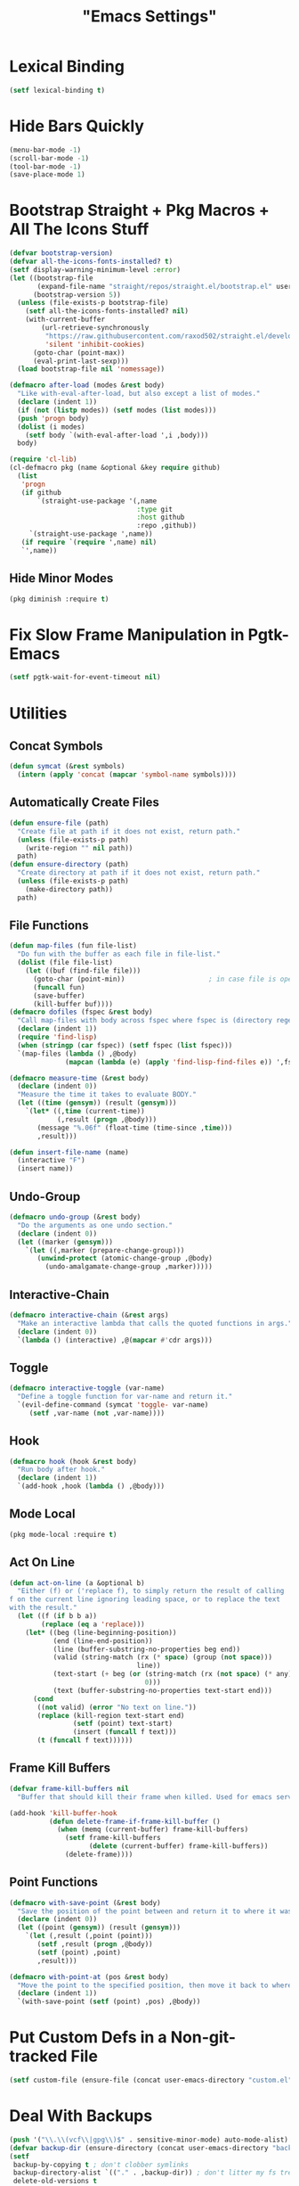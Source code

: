 #+title: "Emacs Settings"
* Lexical Binding
#+begin_src  emacs-lisp
  (setf lexical-binding t)
#+end_src
* Hide Bars Quickly
#+begin_src emacs-lisp
  (menu-bar-mode -1)
  (scroll-bar-mode -1)
  (tool-bar-mode -1)
  (save-place-mode 1)
#+end_src
* Bootstrap Straight + Pkg Macros + All The Icons Stuff
#+begin_src emacs-lisp
  (defvar bootstrap-version)
  (defvar all-the-icons-fonts-installed? t)
  (setf display-warning-minimum-level :error)
  (let ((bootstrap-file
         (expand-file-name "straight/repos/straight.el/bootstrap.el" user-emacs-directory))
        (bootstrap-version 5))
    (unless (file-exists-p bootstrap-file)
      (setf all-the-icons-fonts-installed? nil)
      (with-current-buffer
          (url-retrieve-synchronously
           "https://raw.githubusercontent.com/raxod502/straight.el/develop/install.el"
           'silent 'inhibit-cookies)
        (goto-char (point-max))
        (eval-print-last-sexp)))
    (load bootstrap-file nil 'nomessage))

  (defmacro after-load (modes &rest body)
    "Like with-eval-after-load, but also except a list of modes."
    (declare (indent 1))
    (if (not (listp modes)) (setf modes (list modes)))
    (push 'progn body)
    (dolist (i modes)
      (setf body `(with-eval-after-load ',i ,body)))
    body)

  (require 'cl-lib)
  (cl-defmacro pkg (name &optional &key require github)
    (list
     'progn
     (if github
         `(straight-use-package '(,name
                                  :type git
                                  :host github
                                  :repo ,github))
       `(straight-use-package ',name))
     (if require `(require ',name) nil)
     `',name))
#+end_src
** Hide Minor Modes
#+begin_src emacs-lisp
  (pkg diminish :require t)
#+end_src
* Fix Slow Frame Manipulation in Pgtk-Emacs
#+begin_src emacs-lisp
  (setf pgtk-wait-for-event-timeout nil)
#+end_src
* Utilities
** Concat Symbols
#+begin_src emacs-lisp
  (defun symcat (&rest symbols)
    (intern (apply 'concat (mapcar 'symbol-name symbols))))
#+end_src
** Automatically Create Files
#+begin_src emacs-lisp
  (defun ensure-file (path)
    "Create file at path if it does not exist, return path."
    (unless (file-exists-p path)
      (write-region "" nil path))
    path)
  (defun ensure-directory (path)
    "Create directory at path if it does not exist, return path."
    (unless (file-exists-p path)
      (make-directory path))
    path)
#+end_src
** File Functions
#+begin_src emacs-lisp
  (defun map-files (fun file-list)
    "Do fun with the buffer as each file in file-list."
    (dolist (file file-list)
      (let ((buf (find-file file)))
        (goto-char (point-min))						; in case file is open
        (funcall fun)
        (save-buffer)
        (kill-buffer buf))))
  (defmacro dofiles (fspec &rest body)
    "Call map-files with body across fspec where fspec is (directory regexp) or a list of such forms."
    (declare (indent 1))
    (require 'find-lisp)
    (when (stringp (car fspec)) (setf fspec (list fspec)))
    `(map-files (lambda () ,@body)
                (mapcan (lambda (e) (apply 'find-lisp-find-files e)) ',fspec)))

  (defmacro measure-time (&rest body)
    (declare (indent 0))
    "Measure the time it takes to evaluate BODY."
    (let ((time (gensym)) (result (gensym)))
      `(let* ((,time (current-time))
              (,result (progn ,@body)))
         (message "%.06f" (float-time (time-since ,time)))
         ,result)))

  (defun insert-file-name (name)
    (interactive "F")
    (insert name))
#+end_src
** Undo-Group
#+begin_src emacs-lisp
  (defmacro undo-group (&rest body)
    "Do the arguments as one undo section."
    (declare (indent 0))
    (let ((marker (gensym)))
      `(let ((,marker (prepare-change-group)))
         (unwind-protect (atomic-change-group ,@body)
           (undo-amalgamate-change-group ,marker)))))

#+end_src
** Interactive-Chain
#+begin_src emacs-lisp
  (defmacro interactive-chain (&rest args)
    "Make an interactive lambda that calls the quoted functions in args."
    (declare (indent 0))
    `(lambda () (interactive) ,@(mapcar #'cdr args)))
#+end_src
** Toggle
#+begin_src emacs-lisp
  (defmacro interactive-toggle (var-name)
    "Define a toggle function for var-name and return it."
    `(evil-define-command (symcat 'toggle- var-name)
       (setf ,var-name (not ,var-name))))
#+end_src
** Hook
#+begin_src emacs-lisp
  (defmacro hook (hook &rest body)
    "Run body after hook."
    (declare (indent 1))
    `(add-hook ,hook (lambda () ,@body)))
#+end_src
** Mode Local
#+begin_src emacs-lisp
  (pkg mode-local :require t)
#+end_src
** Act On Line
#+begin_src emacs-lisp
  (defun act-on-line (a &optional b)
    "Either (f) or ('replace f), to simply return the result of calling
  f on the current line ignoring leading space, or to replace the text
  with the result."
    (let ((f (if b b a))
          (replace (eq a 'replace)))
      (let* ((beg (line-beginning-position))
             (end (line-end-position))
             (line (buffer-substring-no-properties beg end))
             (valid (string-match (rx (* space) (group (not space)))
                                  line))
             (text-start (+ beg (or (string-match (rx (not space) (* any)) line)
                                    0)))
             (text (buffer-substring-no-properties text-start end)))
        (cond
         ((not valid) (error "No text on line."))
         (replace (kill-region text-start end)
                  (setf (point) text-start)
                  (insert (funcall f text)))
         (t (funcall f text))))))
#+end_src
** Frame Kill Buffers
#+begin_src emacs-lisp
  (defvar frame-kill-buffers nil
    "Buffer that should kill their frame when killed. Used for emacs server.")

  (add-hook 'kill-buffer-hook
            (defun delete-frame-if-frame-kill-buffer ()
              (when (memq (current-buffer) frame-kill-buffers)
                (setf frame-kill-buffers
                      (delete (current-buffer) frame-kill-buffers))
                (delete-frame))))
#+end_src
** Point Functions
#+begin_src emacs-lisp
  (defmacro with-save-point (&rest body)
    "Save the position of the point between and return it to where it was before body."
    (declare (indent 0))
    (let ((point (gensym)) (result (gensym)))
      `(let (,result (,point (point)))
         (setf ,result (progn ,@body))
         (setf (point) ,point)
         ,result)))

  (defmacro with-point-at (pos &rest body)
    "Move the point to the specified position, then move it back to where it was before."
    (declare (indent 1))
    `(with-save-point (setf (point) ,pos) ,@body))
#+end_src
* Put Custom Defs in a Non-git-tracked File
#+begin_src emacs-lisp
  (setf custom-file (ensure-file (concat user-emacs-directory "custom.el")))
#+end_src
* Deal With Backups
#+begin_src emacs-lisp
  (push '("\\.\\(vcf\\|gpg\\)$" . sensitive-minor-mode) auto-mode-alist) ; don't backup keys
  (defvar backup-dir (ensure-directory (concat user-emacs-directory "backups/")))
  (setf
   backup-by-copying t ; don't clobber symlinks
   backup-directory-alist `(("." . ,backup-dir)) ; don't litter my fs tree
   delete-old-versions t
   kept-new-versions 10
   kept-old-versions 0 ; don't keep the oldest backups
   version-control t ; use versioned backups
   vc-make-backup-files t)
#+end_src
* Prefix Key Behaviour
** Translate at Any Point in a Chord
#+begin_src emacs-lisp
  (defmacro translate (key states event &rest bindings)
    "Translate (kbd key) to (kbd event) in states (quoted as in evil-define-key but not nil)."
    (declare (indent 0))
    `(progn (define-key key-translation-map
              (kbd ,key) (lambda (_)
                           (pcase evil-state
                             (,(if (symbolp (cadr states))
                                   states
                                 (cons 'or (mapcar (lambda (a) `',a) (cadr states))))
                              (kbd ,event))
                             (_ (kbd ,key)))))
            ,(if bindings `(translate ,@bindings))))
#+end_src
** Only Translate a Prefix
#+begin_src emacs-lisp
  (defun send-keys (keys)
    "Type the key sequence (kbd keys)."
    (setf prefix-arg current-prefix-arg)
    (setf unread-command-events
          (nconc (listify-key-sequence (kbd keys))
                 unread-command-events)))
  (defmacro prefix-translate (key states event &rest bindings)
    "Translate but only for keys that appear at the start of chords."
    (declare (indent 0))
    `(with-eval-after-load 'evil
       (evil-define-key ,states 'global
         (kbd ,key) (lambda () (interactive) (send-keys ,event)))
       ,@(if bindings (cddr (macroexpand-1 `(prefix-translate ,@bindings))))))
#+end_src
** Default Binds
#+begin_src emacs-lisp
  (prefix-translate
    "SPC" '(normal visual) "<leader>"
    "\\" '(normal visual) "<global-leader>"
    "M-;" 'insert "<leader>"
    "M-:" 'insert "<global-leader>")
#+end_src
* Tab Width
#+begin_src emacs-lisp
  (setq-default tab-width 4)
  (setq-default evil-shift-width tab-width)
  (setf backward-delete-char-untabify-method 'all)
  (defmacro set-tab-width-in (mode tab-width)
    `(setq-mode-local ,mode
                      tab-width ,tab-width
                      evil-shift-width ,tab-width))
#+end_src
* Prettify Emacs
** Font
#+begin_src emacs-lisp
  (add-to-list 'default-frame-alist '(font . "Iosevka 9"))
  (set-face-attribute 'default t :font "Iosevka")
#+end_src
** Icons
#+begin_src emacs-lisp
  (pkg all-the-icons)
  (after-load all-the-icons
   (unless all-the-icons-fonts-installed?
     (all-the-icons-install-fonts t)))
#+end_src

** Line Numbers
#+begin_src emacs-lisp
  (pkg display-line-numbers :require t)
  (global-display-line-numbers-mode 1)
  (setq-default display-line-numbers t
                display-line-numbers-widen t
                display-line-numbers-type 'relative
                display-line-numbers-width-start t
                display-line-numbers-grow-only t)
#+end_src
** Paren Highlighting
#+begin_src emacs-lisp
  (setf show-paren-delay 0)
  (show-paren-mode)
  (electric-pair-mode)
#+end_src
** Gruvbox Theme
#+begin_src emacs-lisp
  (pkg gruvbox-theme :require t)
  (load-theme 'gruvbox-dark-hard t)
#+end_src
** Start Screen (Dashboard)
#+begin_src emacs-lisp
  (pkg dashboard)
  (after-load config
    (require 'projectile)
    (require 'dashboard))
  (after-load dashboard
    (setf initial-buffer-choice (lambda () (get-buffer "*dashboard*"))
          dashboard-projects-backend 'projectile
          dashboard-items '((recents . 5) (bookmarks . 5) (agenda . 5) (projects . 5)))
    (dashboard-setup-startup-hook))
#+end_src
** Turn ^L (Line Feed) Into a Horizontal Line
#+begin_src emacs-lisp
  (pkg page-break-lines :require t)
  (diminish 'page-break-lines-mode)
  (global-page-break-lines-mode)
#+end_src
** Indent Guides
#+begin_src emacs-lisp
  (pkg highlight-indent-guides :require t)
  (diminish 'highlight-indent-guides-mode)
  (add-hook 'prog-mode-hook 'highlight-indent-guides-mode)
  (setf highlight-indent-guides-method 'character)
#+end_src
** Line Wrap
#+begin_src emacs-lisp
  (pkg visual-fill-column)
  (defun toggle-word-wrap (&optional arg)
    (interactive)
    (let ((status (or arg (if visual-line-mode 0 1))))
      (visual-line-mode status)
      (visual-fill-column-mode 0)))
  (setf visual-fill-column-mode nil)
  (defun toggle-word-wrap-at-col (&optional arg)
    (interactive)
    (let ((status (or arg (if visual-fill-column-mode 0 1))))
      (visual-line-mode status)
      (visual-fill-column-mode status)))
  (setq-default fill-column 80)
  (global-visual-line-mode)
#+end_src
* Count Keys
#+begin_src emacs-lisp
  (pkg keyfreq :require t)
  (keyfreq-mode 1)
  (keyfreq-autosave-mode 1)
  (setf keyfreq-excluded-commands '(self-insert-command))
#+end_src
* Vim Keys (Evil)
** Evil Requirements
Use ~undo-tree~ and ~goto-chg~ to get the related features in evil.
#+begin_src emacs-lisp
  (pkg undo-tree :require t)
  (diminish 'undo-tree-mode)
  (setf undo-tree-visualizer-timestamps t
        undo-tree-visualizer-lazy-drawing nil
        undo-tree-auto-save-history t)
  (let ((undo-dir (expand-file-name "undo" user-emacs-directory)))
    (setf undo-tree-history-directory-alist (list (cons "." undo-dir))))
  ;; this is broken, the after save hook below fixes it, but it still needs to be here
  (hook 'after-save-hook (when undo-tree-mode (undo-tree-save-history nil t)))
  (global-undo-tree-mode)

  (pkg goto-chg :require t)
#+end_src
** Make <backspace> Work Like C-g
#+begin_src emacs-lisp
  (define-key key-translation-map
    (kbd "DEL") (lambda (c) (kbd (if (eq evil-state 'insert) "DEL" "C-g"))))
#+end_src
** Evil
#+begin_src emacs-lisp
  (setf
   evil-want-keybinding nil
   evil-search-module 'evil-search
   evil-undo-system 'undo-tree
   evil-cross-lines t
   evil-ex-substitute-global t
   evil-want-C-u-scroll t
   evil-want-C-i-jump t
   evil-want-visual-char-semi-exclusive t
   evil-want-Y-yank-to-eol t
   evil-ex-search-vim-style-regexp t
   evil-ex-substitute-global t
   evil-ex-visual-char-range t ; column range for ex commands this doesn't work
   evil-symbol-word-search t	 ; more vim-like behavior
   evil-want-change-word-to-end nil ; ce and cw are now different
   shift-select-mode nil						; don't activate mark on shift-click
   )

  (pkg evil :require t)

  (evil-mode 1)
  (setf evil-emacs-state-cursor 'box
        evil-normal-state-cursor 'box
        evil-visual-state-cursor 'box
        evil-insert-state-cursor 'bar
        evil-replace-state-cursor 'hbar
        evil-operator-state-cursor 'hollow)
  (setf evil-extra-operator-eval-modes-alist
        '((lisp-mode slime-eval-region)
          (scheme-mode geiser-eval-region)
          (clojure-mode cider-eval-region)
          (ruby-mode ruby-send-region)
          (enh-ruby-mode ruby-send-region)
          (python-mode python-shell-send-region)
          (julia-mode julia-shell-run-region)))
  (evil-define-key 'normal evil-ex-search-keymap
    "j" 'next-line-or-history-element
    "k" 'previous-line-or-history-element)
  (evil-define-key 'motion 'global
    (kbd "M-e") 'evil-backward-word-end
    (kbd "M-E") 'evil-backward-WORD-end)
#+end_src
** Evil Collection
#+begin_src emacs-lisp
  (setf evil-collection-setup-minibuffer t)
  (pkg evil-collection :require t)
  (diminish 'evil-collection-unimpaired-mode)
  (setf evil-collection-mode-list (delete 'lispy evil-collection-mode-list))
  (evil-collection-init)
#+end_src
** Evil Extensions
*** Surround
Allow actions that act on surrounding delimiters: =ds=, =cs=, =ys=, etc.
#+begin_src emacs-lisp
  (pkg evil-surround :require t)
  (setq-default evil-surround-pairs-alist
                (append '((?“ . ("“" . "”"))
                          (?” . ("“ " . " ”")))
                        evil-surround-pairs-alist))
  (global-evil-surround-mode 1)
#+end_src
*** Text Objects
#+begin_src emacs-lisp
  (pkg targets :require t :github "noctuid/targets.el")
  (targets-setup t)
#+end_src
*** Swap Text Using =gx=
#+begin_src emacs-lisp
  (pkg evil-exchange :require t)
  (evil-exchange-install)
#+end_src
*** Fix =cc= in Minibuffer
  It inserts a newline if the final line after it has run is empty,
  removing completions.
  TODO report this to evil-collection, I think it comes from the
  function deleting up to a new line then inserting a new one to
  adjust.
#+begin_src emacs-lisp
  (evil-define-operator evil-change-minibuffer-fix
    (beg end type register yank-handler delete-func)
    (interactive "<R><x><y>")
    (let ((at-end (= end (point-max))))
      (evil-change beg end type register yank-handler delete-func)
      (if (and at-end (not (= (point) (point-max)))) (delete-char 1))))

  (dolist (i evil-collection-minibuffer-maps)
    (evil-define-key 'normal (eval i)
      "c" 'evil-change-minibuffer-fix
      "j" 'previous-complete-history-element
      "k" 'next-complete-history-element))
#+end_src
*** Register Previews
#+begin_src emacs-lisp
  (pkg evil-owl :require t)
  (setq evil-owl-max-string-length 500)
  (diminish 'evil-owl-mode)
  (evil-owl-mode)
#+end_src
* Global Binds
#+begin_src emacs-lisp
  (evil-define-key '(normal visual) 'global
    (kbd "<leader>;") 'execute-extended-command
    "ge" (evil-define-operator evil-eval (beg end)
           "Evaluate code."
           :move-point nil
           (let* ((ele (assoc major-mode evil-extra-operator-eval-modes-alist))
                  (f-a (cdr-safe ele))
                  (func (car-safe f-a))
                  (args (cdr-safe f-a)))
             (if (fboundp func)
                 (apply func beg end args)
               (eval-region beg end t))))
    "gE" (evil-define-operator evil-eval-elisp-replace (beg end)
           "Evaluate code then replace with result."
           :move-point nil
           (let ((result (eval (car (read-from-string (buffer-substring-no-properties beg end))))))
             (evil-delete beg end nil ?_)
             (message "%S" result)
             (insert (prin1-to-string result))))
    "gc" (evil-define-operator evil-comment (beg end)
           "Commenting code."
           (comment-or-uncomment-region beg end))
    "gC" (evil-define-operator evil-comment+yank (beg end type register)
           "Commenting code and yanking original."
           (interactive "<R><x>")
           (evil-yank beg end type register)
           (comment-or-uncomment-region beg end))
    "gs" (evil-define-operator evil-replace-with-reg (beg end type register)
           "Replace region with active register."
           (interactive "<R><x>")
           (evil-delete beg end type ?_)
           (insert (evil-get-register (or register ?\")))))

  (evil-define-key 'motion 'global
    "]]" (evil-define-motion evil-next-close-bracket (count)
           "Go to [count] next unmatched ')'."
           :type exclusive
           (forward-char)
           (evil-up-paren ?\[ ?\] (or count 1))
           (backward-char))
    "[[" (evil-define-motion evil-previous-open-bracket (count)
           "Go to [count] previous unmatched '{'."
           :type exclusive
           (evil-up-paren ?\[ ?\] (- (or count 1)))))

  (evil-define-key 'normal 'global
    "U" 'evil-redo
    (kbd "<escape>") 'evil-ex-nohighlight
    (kbd "<global-leader>s") (evil-define-command goto-scratch-buffer ()
                               (switch-to-buffer "*scratch*"))
    (kbd "<global-leader>b") 'bookmark-jump
    (kbd "<global-leader>B") 'bookmark-set
    (kbd "<global-leader>td") 'toggle-debug-on-error
    (kbd "<global-leader>tw") 'toggle-word-wrap
    (kbd "<global-leader>tW") 'toggle-word-wrap-at-col
    (kbd "<global-leader>tp") (evil-define-command toggle-profiler ()
                                (if (not (profiler-running-p))
                                    (profiler-start 'cpu+mem)
                                  (profiler-stop)
                                  (profiler-report)))
    "S" (evil-define-command evil-file-substitute () (evil-ex "%s/"))
    "gB" 'ibuffer)

  (evil-define-text-object evil-whole-buffer (count &optional beg end type)
    "Whole buffer." (list (point-min) (point-max)))
  (define-key evil-outer-text-objects-map "g" 'evil-whole-buffer)
#+end_src
** Printing
#+begin_src emacs-lisp
  (defvar mode-print-formatter nil
    "A function that takes a string of text on a line and turns them into a print statement in the current mode.")

  (defun print-text-on-line ()
    "Apply mode-print-formatter to the text on the current line."
    (interactive)
    (act-on-line 'replace mode-print-formatter))

  (evil-define-key 'normal 'global
    (kbd "gp") 'print-text-on-line)
  (evil-define-key 'insert 'global
    (kbd "M-p") 'print-text-on-line)
#+end_src
** Window / Buffer
#+begin_src emacs-lisp
  (evil-define-key nil 'global
    (kbd "C-h") 'evil-window-left
    (kbd "C-j") 'evil-window-down
    (kbd "C-k") 'evil-window-up
    (kbd "C-l") 'evil-window-right
    (kbd "C-q") 'image-kill-buffer
    (kbd "C-S-q") (evil-define-command save-&-kill-buffer () (save-buffer) (kill-buffer))
    (kbd "M-RET") (evil-define-command split-right ()
                    (split-window-horizontally)
                    (evil-window-right 1))
    (kbd "M-S-RET") (evil-define-command split-left () (split-window-horizontally))
    (kbd "M-DEL") (evil-define-command split-down ()
                    (split-window-vertically)
                    (evil-window-down 1))
    (kbd "M-S-DEL") (evil-define-command split-up () (split-window-vertically)))
#+end_src
* Center The Cursor
#+begin_src emacs-lisp
  (pkg centered-cursor-mode :require t)
  (diminish 'centered-cursor-mode)
  (global-centered-cursor-mode 1)
#+end_src
* Restart
#+begin_src emacs-lisp
  (pkg restart-emacs)
  (evil-define-key 'global 'normal
    (kbd "<global-leader>rr") 'restart-emacs)
#+end_src
* Languages / File-types
** Lisp
#+begin_src emacs-lisp
  (pkg lispy)
  (diminish 'lispy-mode)
  (set-tab-width-in lisp-mode 2)
  (set-tab-width-in emacs-lisp-mode 2)
  (set-tab-width-in common-lisp-mode 2)
  (set-tab-width-in clojure-mode 2)
  (set-tab-width-in scheme-mode 2)

  (pkg lispyville)
  (diminish 'lispyville-mode)
  (add-hook 'emacs-lisp-mode-hook 'lispyville-mode)
  (add-hook 'common-lisp-mode-hook 'lispyville-mode)
  (add-hook 'lisp-mode-hook 'lispyville-mode)
  (hook 'lispyville-mode-hook
    (cl-macrolet ((defto (name key)
                    `(targets-define-to ,name ',name nil object :bind t
                                        :keys ,key :hooks lispyville-mode-hook)))
      (defto lispyville-comment "c")
      (defto lispyville-atom "a")
      (defto lispyville-list "f")
      (defto lispyville-sexp "x")
      (defto lispyville-function "d")
      (defto lispyville-string "s")))
  (after-load lispyville
    (lispyville-set-key-theme '(operators
                                c-w
                                prettify
                                (atom-movement t)
                                additional-movement
                                commentary
                                slurp/barf-cp
                                (escape insert)))
    (defmacro surround-paren-insert (object at-end)
      "Surround object and instert at the given end (either start or end)."
      `(lambda () (interactive)
         (evil-start-undo-step)
         (apply 'evil-surround-region
                (append (let* ((obj (,object))
                               (start (car obj)))
                          (if (eq (char-after start) ?')
                              (cons (+ 1 start) (cdr obj))
                            obj))
                        '(?\))))
         ,@(if (eq at-end 'end)
               '((lispyville-up-list)
                 (insert " ")
                 (evil-insert 1))
             '((forward-char)
               (insert " ")
               (backward-char 1)
               (evil-insert 1)))))
                                          ; TODO make these work for visual
    (evil-define-key '(visual normal) lispyville-mode-map
      (kbd "<leader>(") 'lispy-wrap-round
      (kbd "<leader>{") 'lispy-wrap-braces
      (kbd "<leader>[") 'lispy-wrap-brackets
      (kbd "<leader>)") 'lispyville-wrap-with-round
      (kbd "<leader>}") 'lispyville-wrap-with-braces
      (kbd "<leader>]") 'lispyville-wrap-with-brackets
      (kbd "M-j") 'lispyville-drag-forward
      (kbd "M-k") 'lispyville-drag-backward
      (kbd "<leader>@") 'lispy-splice
      (kbd "<leader>w") (surround-paren-insert targets-inner-lispyville-sexp start)
      (kbd "<leader>W") (surround-paren-insert targets-inner-lispyville-sexp end)
      (kbd "<leader>i") (surround-paren-insert targets-a-lispyville-list start)
      (kbd "<leader>I") (surround-paren-insert targets-a-lispyville-list end)
      (kbd "<leader>s") 'lispy-split
      (kbd "<leader>j") 'lispy-join
      (kbd "<leader>r") 'lispy-raise-sexp
      (kbd "<leader>R") 'lispyville-raise-list
      (kbd "<leader>h") (evil-define-command lispyville-insert-at-beginnging-of-list (count)
                          (interactive "<c>")
                          (lispyville-insert-at-beginning-of-list count)
                          (insert " ")
                          (backward-char))
      (kbd "<leader>l") 'lispyville-insert-at-end-of-list
      (kbd "<leader>o") 'lispyville-open-below-list
      (kbd "<leader>O") 'lispyville-open-above-list))
#+end_src
** Rust
#+begin_src emacs-lisp
  (pkg rustic)
  (setf lsp-rust-server 'rust-analyzer)
  (setq-mode-local rustic-mode
                   lsp-ui-sideline-show-hover nil
                   lsp-rust-analyzer-cargo-watch-command "clippy")
  (set-tab-width-in rust-mode 2)
  (setf rust-indent-offset 2)
  (custom-set-default 'rustic-indent-offset 2)
  (setq-mode-local rustic-mode mode-print-formatter
                   (lambda (text)
                     (let ((braces ""))
                       (concat "println!(\"{:#?}\", (" text "));"))))

  (pkg flycheck-rust)
  (add-hook 'rust-mode-hook 'flycheck-rust-setup)
#+end_src
** C#
#+begin_src emacs-lisp
  (pkg csharp-mode)
  (add-to-list 'auto-mode-alist '("\\.cs\\'" . csharp-mode))
  (setq-mode-local csharp-mode lsp-ui-sideline-show-hover nil)
  (setq-mode-local csharp-mode mode-print-formatter
                   (lambda (str)
                     (setf str (replace-regexp-in-string ";" "," str))
                     (concat "GD.PrintS(" str ");")))
  ;; (setf lsp-csharp-server-path "/usr/bin/omnisharp")
  (add-hook 'csharp-mode-hook 'lsp)
  (set-tab-width-in csharp-mode 4)
#+end_src
** Scheme
#+begin_src emacs-lisp
  (pkg geiser)
  (add-hook 'scheme-mode-hook 'geiser-mode)
  (add-hook 'scheme-mode-hook 'lispyville-mode)
  (add-hook 'geiser-mode-hook 'run-geiser)
  (setf geiser-mode-start-repl-p t)

  (pkg geiser-guile)
  (after-load geiser
    (require 'geiser-guile)
    (evil-define-key 'normal geiser-mode-map
      (kbd "<insert>") 'geiser-mode-switch-to-repl))
#+end_src
** Anki External Editor
#+begin_src emacs-lisp
  (defvar anki-mode-hook nil)
  (defvar anki-mode-map (make-sparse-keymap))
  (evil-define-key 'normal anki-mode-map
    (kbd "<leader>m") 'org-latex-preview)
  (targets-define-to latex-math-block "\\$(" ")\\$"
                     pair :bind t :keys "m" :hooks anki-mode-hook)
  (targets-define-to latex-MATH-block "\\$( " " )\\$"
                     pair :bind t :keys "M" :hooks anki-mode-hook)

  (defun replace-all (regex replacement)
    (replace-regexp (regexp-quote regex) replacement nil (point-min) (point-max)))

  (defun anki-mode ()
    "Major mode for editing Anki flashcards."
    (interactive)
    (kill-all-local-variables)
    (use-local-map anki-mode-map)

    (replace-all "[$]" "$(")
    (replace-all "[/$]" ")$")
    (add-hook 'before-save-hook
              (lambda () (replace-all "$(" "[$]"))
              nil t)
    (add-hook 'before-save-hook
              (lambda () (replace-all ")$" "[/$]"))
              nil t)
    (flyspell-mode)

    (setf require-final-newline nil)
    (setf evil-surround-pairs-alist
          (append '((?m . ("$(" . ")$"))
                    (?M . ("$( " . " )$")))
                  evil-surround-pairs-alist))
    (setf major-mode 'anki-mode)
    (setf mode-name "Anki")
    (run-hooks 'anki-mode-hook))
#+end_src
* Org
** Org-mode
#+begin_src emacs-lisp
  (evil-define-key 'normal 'global
    (kbd "<global-leader>a") 'org-agenda
    (kbd "<global-leader>A") (evil-define-command visit-roam-agenda ()
                               (require 'org-roam)
                               (org-roam-node-visit (org-roam-node-from-title-or-alias "Agenda"))
                               (goto-char (point-max))))
  (diminish 'org-indent-mode)
  (hook 'org-mode-hook
    (org-indent-mode)
    (setq-local electric-pair-inhibit-predicate
                `(lambda (p) (or (char-equal p ?<)
                                 (,electric-pair-inhibit-predicate p)))))
  (setf org-todo-keywords '((sequence "TODO" "IN-PROGRESS" "DONE"))
        org-hide-emphasis-markers t
        org-pretty-entities t
        org-pretty-entities-include-sub-superscripts t
        org-startup-with-latex-preview t
        org-imenu-depth 4)

  (after-load org
    ;; Increase size of latex previews.
    (plist-put org-format-latex-options :scale 1.3)
    (custom-set-faces
     '(org-level-1 ((t (:inherit outline-1 :height 1.5))))
     '(org-level-2 ((t (:inherit outline-2 :height 1.4))))
     '(org-level-3 ((t (:inherit outline-3 :height 1.3))))
     '(org-level-4 ((t (:inherit outline-4 :height 1.2))))
     '(org-level-5 ((t (:inherit outline-5 :height 1.1)))))
    ;; Don't make text bigger after 8 levels.
    (setf org-cycle-level-faces nil))
#+end_src
** Hide Org Markup
#+begin_src emacs-lisp
  (pkg org-appear)
  (add-hook 'org-mode-hook 'org-appear-mode)
  (mapc (lambda (sym) (set sym t))
        '(org-appear-autoemphasis
          org-appear-autolinks
          org-appear-autoentities
          org-appear-autokeywords
          org-appear-autosubmarkers))
#+end_src
** Roam
#+begin_src emacs-lisp
  (pkg org-roam)
  (setf org-roam-v2-ack t
        org-roam-completion-everywhere t
        org-roam-directory (file-truename "~/org"))
  (defun org-roam-get-unlinked-node-ids ()
    "Get the IDs of nodes with no backlinks."
    (cl-set-difference (mapcar 'car (org-roam-db-query [:select id :from nodes]))
                       (mapcar 'car (org-roam-db-query [:select dest :from links]))
                       :test 'string=))
  (evil-define-key 'normal 'global
    (kbd "<global-leader>nf") 'org-roam-node-find
    (kbd "<global-leader>nu")
    (evil-define-command org-roam-unlinked-node-find (&optional other-window initial-input filter-fn)
      "Find nodes with no backlinks."
      (let ((titles (mapcar (lambda (id) (-> id org-roam-node-from-id org-roam-node-title))
                            (org-roam-get-unlinked-node-ids))))
        (org-roam-node-visit (org-roam-node-from-title-or-alias
                              (completing-read "Node: " titles filter-fn t initial-input))
                             other-window))))

  (after-load org-roam
    (cl-flet ((template-with-tags
               (key name tags)
               `(,key ,name plain "\n%?"
                      :if-new (file+head "%<%Y%m%d%H%M%S>-${slug}.org"
                                         ,(concat "#+title: ${title}\n#+filetags: " tags "\n"))
                      :unnarrowed t)))
      (setf org-roam-capture-templates
            (list '("d" "default" plain "\n%?"
                    :if-new (file+head "%<%Y%m%d%H%M%S>-${slug}.org" "#+title: ${title}\n")
                    :unnarrowed t)
                  (template-with-tags "c" "computer science A-level" ":CSAL:")
                  (template-with-tags "p" "physics A-level" ":PAL:")
                  (template-with-tags "m" "maths A-level" ":MAL:")
                  (template-with-tags "f" "further maths A-level" ":FMAL:")
                  (template-with-tags "w" "word" ":Word:"))))
    (nconc org-roam-capture-templates
           '(("t" "like the regular template but todo"))
           (mapcar (lambda (templ)
                     (setf (car templ) (concat "t" (car templ)))
                     (let (out finnish-used? i)
                       (while (setf i (pop templ))
                         (cond
                          ((eq i :if-new)
                           (push i out)
                           (setf i (pop templ))
                           (cl-symbol-macrolet ((target (caddr i)))
                             (let ((reg (rx line-start "#+filetags:"
                                            (+ space)
                                            (group (*? anychar))
                                            ":\n")))
                               (setf target
                                     (if (string-match reg target)
                                         (replace-regexp-in-string reg "#+filetags: \\1:TODO:\n" target)
                                       (concat target "#+filetags: :TODO:\n")))))
                           (push i out))
                          ((eq i :immediate-finish) (pop templ))
                          (t (push i out))))
                       (nreverse (cons t (cons :immediate-finish out)))))
                   (copy-tree org-roam-capture-templates)))

    (evil-define-key 'insert org-mode-map
      (kbd "<leader>n") 'org-roam-node-insert)
    (evil-define-key 'normal org-mode-map
      (kbd "<leader>nb") 'org-roam-buffer-toggle
      (kbd "<leader>ng") 'org-roam-graph
      (kbd "<leader>ni") 'org-roam-node-insert
      (kbd "<leader>nc") 'org-roam-capture
      (kbd "<leader>nn") 'org-id-get-create
      (kbd "<leader>nt") 'org-roam-tag-add
      (kbd "<leader>nT") 'org-roam-tag-remove
      (kbd "<leader>nd") 'org-roam-dailies-capture-today
      (kbd "<leader>na") 'org-roam-alias-add)
    (org-roam-db-autosync-mode)
    ;; If using org-roam-protocol
    ;; (require 'org-roam-protocol)
    )
#+end_src
** Evil Integration
#+begin_src emacs-lisp
  (pkg evil-org)
  (add-hook 'org-mode-hook 'evil-org-mode)
  (after-load evil-org
    (require 'evil-org-agenda)
    (evil-org-agenda-set-keys)
    (evil-define-key 'insert org-mode-map
      (kbd "<leader>b") 'org-insert-structure-template
      (kbd "M-h") 'org-metaleft
      (kbd "M-l") 'org-metaright)
    (evil-define-key 'normal org-capture-mode-map
      (leader "k") 'org-capture-kill
      (leader "c") 'org-capture-finalize)
    (evil-define-key '(normal insert) org-mode-map
      (kbd "<leader>.") 'org-time-stamp
      (kbd "<leader>l") 'org-insert-link)
    (evil-define-key 'normal org-mode-map
      (kbd "<leader>i") 'org-display-inline-images
      (kbd "<leader>I") 'org-remove-inline-images
      (kbd "<leader>m") 'org-latex-preview
      (kbd "<leader>a") 'org-agenda-file-to-front
      (kbd "<leader>r") 'org-remove-file
      (kbd "<leader>c") 'org-ctrl-c-ctrl-c
      (kbd "<leader>l") 'org-insert-link
      (kbd "<leader>d") 'org-deadline
      (kbd "<leader>s") 'org-schedule
      (kbd "<leader>p") 'org-priority
      (kbd "<leader>RET") 'org-open-at-point
      (kbd "<leader>t") 'org-shiftright
      (kbd "<leader>T") 'org-shiftleft
      (kbd "<leader>bi") 'org-insert-structure-template
      (kbd "<leader>be") 'org-edit-src-code
      (kbd "<leader>bs") (evil-define-command evil-split-org-strucutre-template ()
                           (let ((point (point)) start-line end-line)
                             (cl-destructuring-bind ((_ end _) (start _ _)) `(,(evil-org-inner-element)
                                                                              ,(evil-org-an-element))
                               (cl-loop for (line var) in `((,start start-line) (,end end-line))
                                        do (goto-char line)
                                        do (set var (buffer-substring-no-properties
                                                     (line-beginning-position)
                                                     (line-end-position))))
                               (goto-char point)
                               (evil-insert-newline-below)
                               (insert (format "%s\n%s" end-line start-line)))))
      (kbd "<leader>bw") (evil-define-operator evil-wrap-org-structure-template (beg end)
                           "Wrap region in structure template"
                           :type line
                           (goto-char beg)
                           (set-mark end)
                           (call-interactively 'org-insert-structure-template))))
#+end_src
* Show Keyboard Shortcuts
#+begin_src emacs-lisp
  (pkg which-key :require t)
  (diminish 'which-key-mode)
  (which-key-mode)
#+end_src
* Completion
** Minibuffer
*** Completions
#+begin_src emacs-lisp
  (pkg selectrum :require t)
  (selectrum-mode)
  (evil-define-key '(insert normal) selectrum-minibuffer-map
    (kbd "M-RET") 'selectrum-submit-exact-input
    (kbd "M-TAB") 'selectrum-insert-current-candidate
    (kbd "TAB") 'selectrum-next-candidate
    (kbd "<backtab>") 'selectrum-previous-candidate)
#+end_src
*** Descriptions in Margins
#+begin_src emacs-lisp
  (pkg marginalia :require t)
  (marginalia-mode)
#+end_src
** Buffer
*** Completions
#+begin_src emacs-lisp
  (pkg company :require t)
  (diminish 'company-mode)
  (setf company-idle-delay 0
        company-minimum-prefix-length 1
        company-selection-wrap-around t)

  (add-hook 'company-mode-hook 'company-tng-mode)
  (evil-define-key 'insert company-mode-map
    (kbd "TAB") 'company-complete)
  (evil-define-key nil company-active-map
    (kbd "<tab>") (interactive-chain 'company-complete-common 'company-select-next)
    (kbd "TAB") 'company-select-next
    (kbd "<backtab>") 'company-select-previous
    (kbd "M-TAB") 'company-complete-common
    (kbd "M-q") (interactive-chain 'company-select-first 'company-select-previous)
    (kbd "<next>") 'company-next-page
    (kbd "<prior>") 'company-previous-page
    ;;Avoid conflicting keybinds
    (kbd "<return>") nil
    (kbd "RET") nil
    (kbd "M-p"))
  (global-company-mode)
#+end_src
*** Prettify
#+begin_src emacs-lisp
  (pkg company-box :require t :github "jack-faller/company-box") ; use my fix for tng-mode docstrings
  (diminish 'company-box-mode)
  (add-hook 'company-tng-mode-hook 'company-box-mode)
  (setf company-box-doc-delay 0.13
        company-box-icons-all-the-icons
        `((Unknown . ,(all-the-icons-material "find_in_page" :height 0.8 :face 'all-the-icons-purple))
          (Text . ,(all-the-icons-material "text_fields" :height 0.8 :face 'all-the-icons-green))
          (Method . ,(all-the-icons-material "functions" :height 0.8 :face 'all-the-icons-red))
          (Function . ,(all-the-icons-material "functions" :height 0.8 :face 'all-the-icons-red))
          (Constructor . ,(all-the-icons-material "functions" :height 0.8 :face 'all-the-icons-red))
          (Field . ,(all-the-icons-material "functions" :height 0.8 :face 'all-the-icons-red))
          (Variable . ,(all-the-icons-material "adjust" :height 0.8 :face 'all-the-icons-blue))
          (Class . ,(all-the-icons-material "class" :height 0.8 :face 'all-the-icons-red))
          (Interface . ,(all-the-icons-material "settings_input_component" :height 0.8 :face 'all-the-icons-red))
          (Module . ,(all-the-icons-material "view_module" :height 0.8 :face 'all-the-icons-red))
          (Property . ,(all-the-icons-material "settings" :height 0.8 :face 'all-the-icons-red))
          (Unit . ,(all-the-icons-material "straighten" :height 0.8 :face 'all-the-icons-red))
          (Value . ,(all-the-icons-material "filter_1" :height 0.8 :face 'all-the-icons-red))
          (Enum . ,(all-the-icons-material "plus_one" :height 0.8 :face 'all-the-icons-red))
          (Keyword . ,(all-the-icons-material "filter_center_focus" :height 0.8 :face 'all-the-icons-red))
          (Snippet . ,(all-the-icons-material "short_text" :height 0.8 :face 'all-the-icons-red))
          (Color . ,(all-the-icons-material "color_lens" :height 0.8 :face 'all-the-icons-red))
          (File . ,(all-the-icons-material "insert_drive_file" :height 0.8 :face 'all-the-icons-red))
          (Reference . ,(all-the-icons-material "collections_bookmark" :height 0.8 :face 'all-the-icons-red))
          (Folder . ,(all-the-icons-material "folder" :height 0.8 :face 'all-the-icons-red))
          (EnumMember . ,(all-the-icons-material "people" :height 0.8 :face 'all-the-icons-red))
          (Constant . ,(all-the-icons-material "pause_circle_filled" :height 0.8 :face 'all-the-icons-red))
          (Struct . ,(all-the-icons-material "streetview" :height 0.8 :face 'all-the-icons-red))
          (Event . ,(all-the-icons-material "event" :height 0.8 :face 'all-the-icons-red))
          (Operator . ,(all-the-icons-material "control_point" :height 0.8 :face 'all-the-icons-red))
          (TypeParameter . ,(all-the-icons-material "class" :height 0.8 :face 'all-the-icons-red))
          ;; (Template   . ,(company-box-icons-image "Template.png"))))
          (Yasnippet . ,(all-the-icons-material "short_text" :height 0.8 :face 'all-the-icons-green))
          (ElispFunction . ,(all-the-icons-material "functions" :height 0.8 :face 'all-the-icons-red))
          (ElispVariable . ,(all-the-icons-material "check_circle" :height 0.8 :face 'all-the-icons-blue))
          (ElispFeature . ,(all-the-icons-material "stars" :height 0.8 :face 'all-the-icons-orange))
          (ElispFace . ,(all-the-icons-material "format_paint" :height 0.8 :face 'all-the-icons-pink)))
        company-box-icons-alist 'company-box-icons-all-the-icons)
#+end_src
** Eldoc
#+begin_src emacs-lisp
  (diminish 'eldoc-mode)
  (setf eldoc-idle-delay 0)
#+end_src
** Language Server Support (LSP)
*** Performance
These variables are reccomended by =lsp-mode= to increase performance.
#+begin_src emacs-lisp
  (setf read-process-output-max (* 1024 1024))
#+end_src
*** LSP-Mode
#+begin_src emacs-lisp
  (pkg lsp-mode)
  (setf lsp-eldoc-enable-hover nil
        lsp-signature-render-documentation nil)

  (after-load lsp-mode
    (add-hook 'lsp-mode-hook 'evil-normal-state)
    (evil-define-key 'normal lsp-mode-map
      (kbd "<leader>=") 'lsp-format-buffer
      (kbd "<leader>gd") 'lsp-find-definition
      (kbd "<leader>gD") 'lsp-find-declaration
      (kbd "<leader>gr") 'lsp-find-references
      (kbd "<leader>gi") 'lsp-find-implementation
      (kbd "<leader>gt") 'lsp-find-type-definition
      ;; (kbd "<leader>gh") 'hierarchy
      (kbd "<leader>ga") 'xref-find-apropos
      (kbd "<leader>o") 'lsp-organize-imports
      (kbd "<leader>r") 'lsp-rename
      (kbd "<leader>te") (interactive-toggle lsp-eldoc-enable-hover)
      (kbd "<leader>a") 'lsp-execute-code-action
      "K" 'lsp-ui-doc-show
      "gK" 'lsp-describe-thing-at-point))
#+end_src
*** Prettify
#+begin_src emacs-lisp
  (pkg lsp-ui)
  (setf lsp-ui-doc-enable t
        lsp-ui-doc-delay most-positive-fixnum
        lsp-ui-doc-position 'top
        lsp-ui-sideline-show-hover t
        lsp-ui-sideline-show-symbol t
        lsp-ui-sideline-show-diagnostics t
        lsp-ui-sideline-show-code-actions t)
#+end_src
** Completions history
#+begin_src emacs-lisp
  (pkg prescient :require t)
  (prescient-persist-mode)
  (pkg selectrum-prescient :require t)
  (selectrum-prescient-mode)
  (pkg company-prescient :require t)
  (company-prescient-mode)
#+end_src
** Consult
#+begin_src emacs-lisp
  (pkg consult)
  (pkg consult-flycheck)
  (evil-collection-consult-setup)

  (evil-define-key 'normal flycheck-mode-map
    (kbd "<leader>e") 'consult-flycheck)
  (evil-define-key 'normal 'global
    (kbd "gb") 'consult-buffer
    (kbd "g'") 'evil-collection-consult-mark
    (kbd "<global-leader>l") 'consult-line
    (kbd "<global-leader>l") 'consult-line-multi
    (kbd "<global-leader>i") 'consult-imenu
    (kbd "<global-leader>I") 'consult-imenu-multi)
#+end_src
** Embark
#+begin_src emacs-lisp
  (pkg embark)
  (pkg embark-consult)
  (evil-define-key '(normal insert) 'global
    (kbd "<global-leader>e") 'embark-act
    (kbd "<global-leader>E") 'embark-dwim)
  (after-load consult (require 'embark-consult))
#+end_src
* File Management
** File Tree
#+begin_src emacs-lisp
  (pkg treemacs)
  (pkg treemacs-evil)
  (pkg treemacs-all-the-icons)
  (pkg treemacs-projectile)
  (pkg treemacs-icons-dired)
  (pkg treemacs-magit)
  (evil-define-key 'normal 'global
    "gt" 'treemacs)
  (after-load treemacs
    (require 'treemacs-evil)
    (require 'treemacs-all-the-icons)
    (require 'treemacs-projectile)
    (require 'treemacs-icons-dired)
    (require 'treemacs-magit)
    (treemacs-load-theme 'all-the-icons))
#+end_src
** Projects
#+begin_src emacs-lisp
  (pkg projectile :require t)
  (projectile-mode)
  (setf compilation-scroll-output t)
  (evil-define-key 'normal 'global
    (kbd "<global-leader>pd") 'projectile-edit-dir-locals
    (kbd "<global-leader>pDp") (evil-define-command add-dir-locals-project-commands ()
                                 (insert "((nil . ((projectile-project-run-cmd . \"\")\n				 (projectile-project-configure-cmd . \"\") \n				 (projectile-project-compilation-cmd . \"\"))))"))

    (kbd "<global-leader>pf") 'projectile-find-file
    (kbd "<global-leader>pF") 'projectile-find-file-in-known-projects
    (kbd "<global-leader>ps") 'projectile-switch-project)
  (evil-define-key '(insert normal) projectile-mode-map
    (kbd "<f5>") 'projectile-run-project
    (kbd "<f6>") 'projectile-compile-project
    (kbd "<f7>") 'projectile-configure-project)
  (dolist (map evil-collection-compile-maps)
    (evil-define-key 'normal map
      "q" (interactive-chain 'kill-compilation 'quit-window)))
  (setf projectile-project-search-path '("~/code/"))
#+end_src
* Flycheck
#+begin_src emacs-lisp
  (pkg flycheck :require t)
  (hook 'emacs-lisp-mode-hook (flycheck-mode -1))
  (evil-declare-not-repeat 'flycheck-next-error)
  (evil-declare-not-repeat 'flycheck-previous-error)
  (evil-define-key 'normal flycheck-mode-map
    (kbd "<leader>E") 'list-flycheck-errors)
  (global-flycheck-mode)
#+end_src
* Magit
#+begin_src emacs-lisp
  (pkg magit)
  (evil-define-key 'normal 'global
    (kbd "<global-leader>m") 'magit)
  (evil-define-key '(visual normal) magit-mode-map
    (kbd "M-h") 'magit-section-up
    (kbd "M-j") 'magit-section-forward-sibling
    (kbd "M-k") 'magit-section-backward-sibling
    (kbd "\\") nil
    (kbd "SPC") nil)
  (evil-define-key nil magit-mode-map
    (kbd "SPC") nil)
#+end_src
* Tree-Sitter
#+begin_src emacs-lisp
  (pkg tree-sitter-langs :require t)
  (pkg tree-sitter :require t)
  (global-tree-sitter-mode)
  (add-hook 'tree-sitter-after-on-hook 'tree-sitter-hl-mode)

  (pkg tree-edit)
  (pkg evil-tree-edit)
#+end_src  

* Spellcheck
** Flyspell
#+begin_src emacs-lisp
  (pkg flyspell :require t)
  (add-hook 'prog-mode-hook 'flyspell-prog-mode)
  (add-hook 'text-mode-hook 'flyspell-mode)
  (defvar dict "en_GB"
    "Dictionary to use.")
  (setf flyspell-issue-message-flag nil
        ispell-local-dictionary "dict"
        ispell-local-dictionary-alist
        `(("dict" "[[:alpha:]]" "[^[:alpha:]]" "[']" nil ("-d" ,dict) nil utf-8)))
  (cond
   ((executable-find "hunspell")
    (setf ispell-program-name "hunspell")
    (when (boundp 'ispell-hunspell-dictionary-alist)
      (setf ispell-hunspell-dictionary-alist ispell-local-dictionary-alist)))
   ((executable-find "aspell")
    (setf ispell-program-name "aspell"
          ispell-extra-args `("--sug-mode=ultra" ,(concat "--lang=" dict)
                              "--run-together" "--run-together-limit=16"))))
  (evil-define-key 'normal flyspell-mode-map
    "[s" 'evil-prev-flyspell-error
    "]s" 'evil-next-flyspell-error)
#+end_src
** Grammarly
#+begin_src emacs-lisp
  ;; todo, maybe re-write this myself
  ;; (pkg flycheck-grammarly)
#+end_src

* Allow Things to be deferred to the end of the file through config feature.
#+begin_src emacs-lisp
  (provide 'config)
#+end_src
